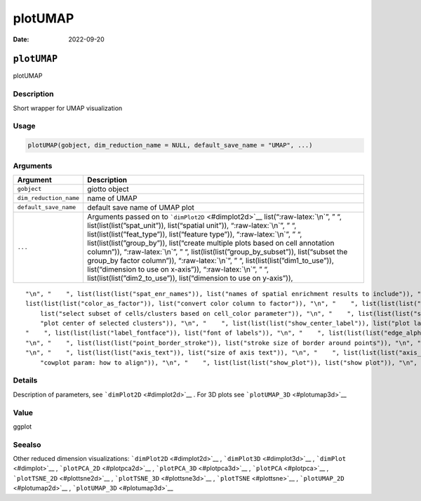 ========
plotUMAP
========

:Date: 2022-09-20

.. role:: raw-latex(raw)
   :format: latex
..

``plotUMAP``
============

plotUMAP

Description
-----------

Short wrapper for UMAP visualization

Usage
-----

.. code:: r

   plotUMAP(gobject, dim_reduction_name = NULL, default_save_name = "UMAP", ...)

Arguments
---------

+-------------------------------+--------------------------------------+
| Argument                      | Description                          |
+===============================+======================================+
| ``gobject``                   | giotto object                        |
+-------------------------------+--------------------------------------+
| ``dim_reduction_name``        | name of UMAP                         |
+-------------------------------+--------------------------------------+
| ``default_save_name``         | default save name of UMAP plot       |
+-------------------------------+--------------------------------------+
| ``...``                       | Arguments passed on to               |
|                               | ```dimPlot2D`` <#dimplot2d>`__       |
|                               | list(“:raw-latex:`\n`”, ” “,         |
|                               | list(list(list(”spat_unit”)),        |
|                               | list(“spatial unit”)),               |
|                               | “:raw-latex:`\n`”, ” “,              |
|                               | list(list(list(”feat_type”)),        |
|                               | list(“feature type”)),               |
|                               | “:raw-latex:`\n`”, ” “,              |
|                               | list(list(list(”group_by”)),         |
|                               | list(“create multiple plots based on |
|                               | cell annotation column”)),           |
|                               | “:raw-latex:`\n`”, ” “,              |
|                               | list(list(list(”group_by_subset”)),  |
|                               | list(“subset the group_by factor     |
|                               | column”)), “:raw-latex:`\n`”, ” “,   |
|                               | list(list(list(”dim1_to_use”)),      |
|                               | list(“dimension to use on x-axis”)), |
|                               | “:raw-latex:`\n`”, ” “,              |
|                               | list(list(list(”dim2_to_use”)),      |
|                               | list(“dimension to use on y-axis”)), |
+-------------------------------+--------------------------------------+

::

   "\n", "    ", list(list(list("spat_enr_names")), list("names of spatial enrichment results to include")), "\n", "    ", list(list(list("show_NN_network")), list("show underlying NN network")), "\n", "    ", list(list(list("nn_network_to_use")), list("type of NN network to use (kNN vs sNN)")), "\n", "    ", list(list(list("network_name")), list("name of NN network to use, if show_NN_network = TRUE")), "\n", "    ", list(list(list("cell_color")), list("color for cells (see details)")), "\n", "    ", 
   list(list(list("color_as_factor")), list("convert color column to factor")), "\n", "    ", list(list(list("cell_color_code")), list("named vector with colors")), "\n", "    ", list(list(list("cell_color_gradient")), list("vector with 3 colors for numeric data")), "\n", "    ", list(list(list("gradient_midpoint")), list("midpoint for color gradient")), "\n", "    ", list(list(list("gradient_limits")), list("vector with lower and upper limits")), "\n", "    ", list(list(list("select_cell_groups")), 
       list("select subset of cells/clusters based on cell_color parameter")), "\n", "    ", list(list(list("select_cells")), list("select subset of cells based on cell IDs")), "\n", "    ", list(list(list("show_other_cells")), list("display not selected cells")), "\n", "    ", list(list(list("other_cell_color")), list("color of not selected cells")), "\n", "    ", list(list(list("other_point_size")), list("size of not selected cells")), "\n", "    ", list(list(list("show_cluster_center")), list(
       "plot center of selected clusters")), "\n", "    ", list(list(list("show_center_label")), list("plot label of selected clusters")), "\n", "    ", list(list(list("center_point_size")), list("size of center points")), "\n", "    ", list(list(list("center_point_border_col")), list("border color of center points")), "\n", "    ", list(list(list("center_point_border_stroke")), list("border stroke size of center points")), "\n", "    ", list(list(list("label_size")), list("size of labels")), "\n", 
   "    ", list(list(list("label_fontface")), list("font of labels")), "\n", "    ", list(list(list("edge_alpha")), list("column to use for alpha of the edges")), "\n", "    ", list(list(list("point_shape")), list("point with border or not (border or no_border)")), "\n", "    ", list(list(list("point_size")), list("size of point (cell)")), "\n", "    ", list(list(list("point_alpha")), list("transparancy of point")), "\n", "    ", list(list(list("point_border_col")), list("color of border around points")), 
   "\n", "    ", list(list(list("point_border_stroke")), list("stroke size of border around points")), "\n", "    ", list(list(list("title")), list("title for plot, defaults to cell_color parameter")), "\n", "    ", list(list(list("show_legend")), list("show legend")), "\n", "    ", list(list(list("legend_text")), list("size of legend text")), "\n", "    ", list(list(list("legend_symbol_size")), list("size of legend symbols")), "\n", "    ", list(list(list("background_color")), list("color of plot background")), 
   "\n", "    ", list(list(list("axis_text")), list("size of axis text")), "\n", "    ", list(list(list("axis_title")), list("size of axis title")), "\n", "    ", list(list(list("cow_n_col")), list("cowplot param: how many columns")), "\n", "    ", list(list(list("cow_rel_h")), list("cowplot param: relative heights of rows (e.g. c(1,2))")), "\n", "    ", list(list(list("cow_rel_w")), list("cowplot param: relative widths of columns (e.g. c(1,2))")), "\n", "    ", list(list(list("cow_align")), list(
       "cowplot param: how to align")), "\n", "    ", list(list(list("show_plot")), list("show plot")), "\n", "    ", list(list(list("return_plot")), list("return ggplot object")), "\n", "    ", list(list(list("save_plot")), list("directly save the plot [boolean]")), "\n", "    ", list(list(list("save_param")), list("list of saving parameters, see ", list(list("showSaveParameters")))), "\n", "  ")

Details
-------

Description of parameters, see ```dimPlot2D`` <#dimplot2d>`__ . For 3D
plots see ```plotUMAP_3D`` <#plotumap3d>`__

Value
-----

ggplot

Seealso
-------

Other reduced dimension visualizations: ```dimPlot2D`` <#dimplot2d>`__ ,
```dimPlot3D`` <#dimplot3d>`__ , ```dimPlot`` <#dimplot>`__ ,
```plotPCA_2D`` <#plotpca2d>`__ , ```plotPCA_3D`` <#plotpca3d>`__ ,
```plotPCA`` <#plotpca>`__ , ```plotTSNE_2D`` <#plottsne2d>`__ ,
```plotTSNE_3D`` <#plottsne3d>`__ , ```plotTSNE`` <#plottsne>`__ ,
```plotUMAP_2D`` <#plotumap2d>`__ , ```plotUMAP_3D`` <#plotumap3d>`__
